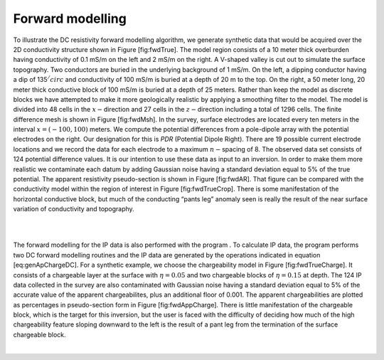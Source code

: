 .. _fwdexample:

Forward modelling
=================

To illustrate the DC resistivity forward modelling algorithm, we
generate synthetic data that would be acquired over the 2D conductivity
structure shown in Figure [fig:fwdTrue]. The model region consists of a
10 meter thick overburden having conductivity of 0.1 mS/m on the left
and 2 mS/m on the right. A V-shaped valley is cut out to simulate the
surface topography. Two conductors are buried in the underlying
background of 1 mS/m. On the left, a dipping conductor having a dip of
135\ :math:`^/circ` and conductivity of 100 mS/m is buried at a depth of
20 m to the top. On the right, a 50 meter long, 20 meter thick
conductive block of 100 mS/m is buried at a depth of 25 meters. Rather
than keep the model as discrete blocks we have attempted to make it more
geologically realistic by applying a smoothing filter to the model. The
model is divided into 48 cells in the :math:`x-`\ direction and 27 cells
in the :math:`z-`\ direction including a total of 1296 cells. The finite
difference mesh is shown in Figure [fig:fwdMsh]. In the survey, surface
electrodes are located every ten meters in the interval
:math:`x = (-100, 100)` meters. We compute the potential differences
from a pole-dipole array with the potential electrodes on the right. Our
designation for this is *PDR* (Potential Dipole Right). There are 19
possible current electrode locations and we record the data for each
electrode to a maximum :math:`n-`\ spacing of 8. The observed data set
consists of 124 potential difference values. It is our intention to use
these data as input to an inversion. In order to make them more
realistic we contaminate each datum by adding Gaussian noise having a
standard deviation equal to 5% of the true potential. The apparent
resistivity pseudo-section is shown in Figure [fig:fwdAR]. That figure
can be compared with the conductivity model within the region of
interest in Figure [fig:fwdTrueCrop]. There is some manifestation of the
horizontal conductive block, but much of the conducting “pants leg”
anomaly seen is really the result of the near surface variation of
conductivity and topography.

| 

| 

The forward modelling for the IP data is also performed with the program
. To calculate IP data, the program performs two DC forward modelling
routines and the IP data are generated by the operations indicated in
equation [eq:genApChargeDC]. For a synthetic example, we choose the
chargeability model in Figure [fig:fwdTrueCharge]. It consists of a
chargeable layer at the surface with :math:`\eta = 0.05` and two
chargeable blocks of :math:`\eta = 0.15` at depth. The 124 IP data
collected in the survey are also contaminated with Gaussian noise having
a standard deviation equal to 5% of the accurate value of the apparent
chargeabilites, plus an additional floor of 0.001. The apparent
chargeabilities are plotted as percentages in pseudo-section form in
Figure [fig:fwdAppCharge]. There is little manifestation of the
chargeable block, which is the target for this inversion, but the user
is faced with the difficulty of deciding how much of the high
chargeability feature sloping downward to the left is the result of a
pant leg from the termination of the surface chargeable block.

|
